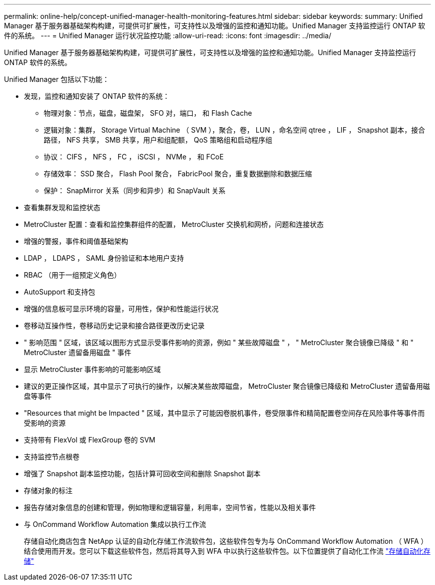 ---
permalink: online-help/concept-unified-manager-health-monitoring-features.html 
sidebar: sidebar 
keywords:  
summary: Unified Manager 基于服务器基础架构构建，可提供可扩展性，可支持性以及增强的监控和通知功能。Unified Manager 支持监控运行 ONTAP 软件的系统。 
---
= Unified Manager 运行状况监控功能
:allow-uri-read: 
:icons: font
:imagesdir: ../media/


[role="lead"]
Unified Manager 基于服务器基础架构构建，可提供可扩展性，可支持性以及增强的监控和通知功能。Unified Manager 支持监控运行 ONTAP 软件的系统。

Unified Manager 包括以下功能：

* 发现，监控和通知安装了 ONTAP 软件的系统：
+
** 物理对象：节点，磁盘，磁盘架， SFO 对，端口， 和 Flash Cache
** 逻辑对象：集群， Storage Virtual Machine （ SVM ），聚合，卷， LUN ，命名空间 qtree ， LIF ， Snapshot 副本，接合路径， NFS 共享， SMB 共享，用户和组配额， QoS 策略组和启动程序组
** 协议： CIFS ， NFS ， FC ， iSCSI ， NVMe ， 和 FCoE
** 存储效率： SSD 聚合， Flash Pool 聚合， FabricPool 聚合，重复数据删除和数据压缩
** 保护： SnapMirror 关系（同步和异步）和 SnapVault 关系


* 查看集群发现和监控状态
* MetroCluster 配置：查看和监控集群组件的配置， MetroCluster 交换机和网桥，问题和连接状态
* 增强的警报，事件和阈值基础架构
* LDAP ， LDAPS ， SAML 身份验证和本地用户支持
* RBAC （用于一组预定义角色）
* AutoSupport 和支持包
* 增强的信息板可显示环境的容量，可用性，保护和性能运行状况
* 卷移动互操作性，卷移动历史记录和接合路径更改历史记录
* " 影响范围 " 区域，该区域以图形方式显示受事件影响的资源，例如 " 某些故障磁盘 " ， " MetroCluster 聚合镜像已降级 " 和 " MetroCluster 遗留备用磁盘 " 事件
* 显示 MetroCluster 事件影响的可能影响区域
* 建议的更正操作区域，其中显示了可执行的操作，以解决某些故障磁盘， MetroCluster 聚合镜像已降级和 MetroCluster 遗留备用磁盘等事件
* "Resources that might be Impacted " 区域，其中显示了可能因卷脱机事件，卷受限事件和精简配置卷空间存在风险事件等事件而受影响的资源
* 支持带有 FlexVol 或 FlexGroup 卷的 SVM
* 支持监控节点根卷
* 增强了 Snapshot 副本监控功能，包括计算可回收空间和删除 Snapshot 副本
* 存储对象的标注
* 报告存储对象信息的创建和管理，例如物理和逻辑容量，利用率，空间节省，性能以及相关事件
* 与 OnCommand Workflow Automation 集成以执行工作流
+
存储自动化商店包含 NetApp 认证的自动化存储工作流软件包，这些软件包专为与 OnCommand Workflow Automation （ WFA ）结合使用而开发。您可以下载这些软件包，然后将其导入到 WFA 中以执行这些软件包。以下位置提供了自动化工作流 link:https://automationstore.netapp.com["存储自动化存储"]



